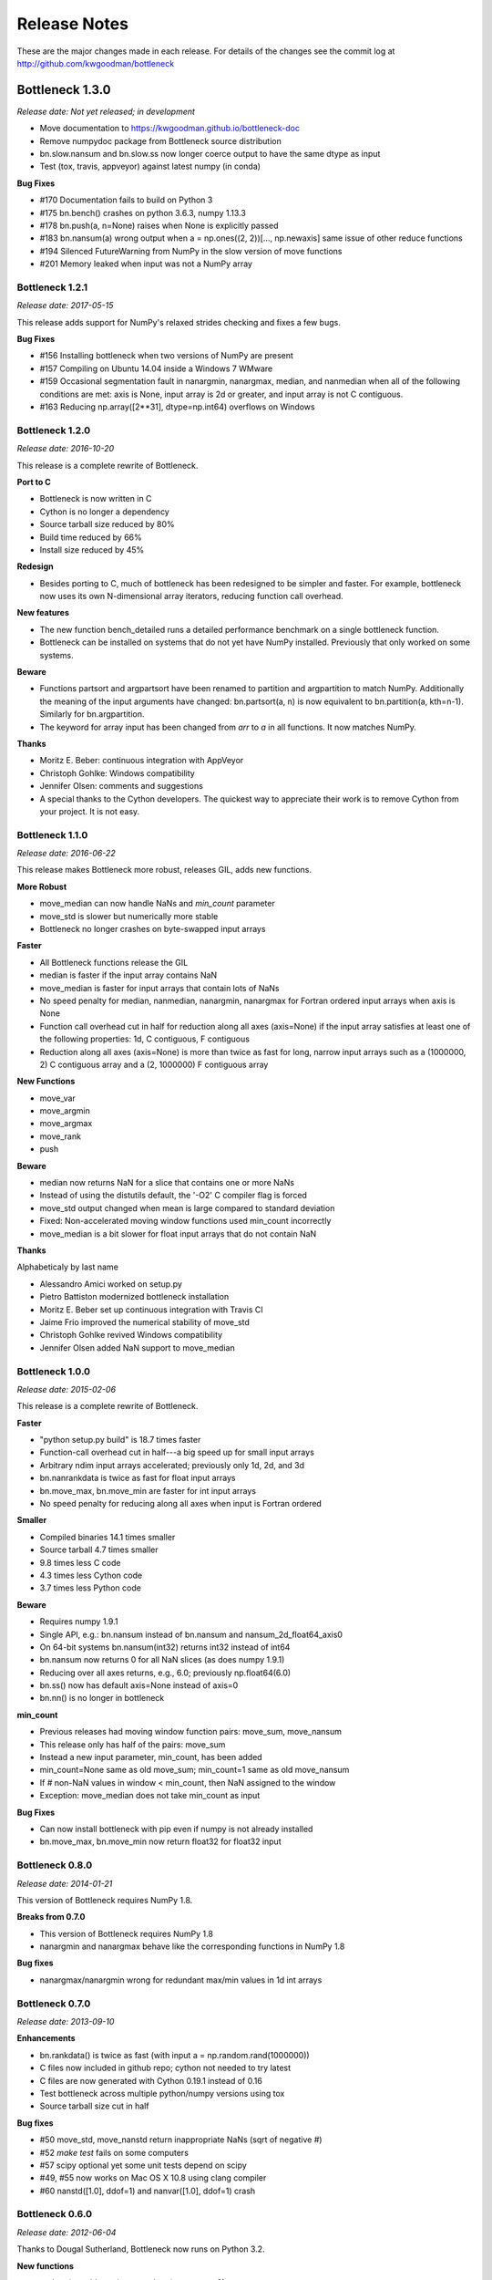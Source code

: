 
=============
Release Notes
=============

These are the major changes made in each release. For details of the changes
see the commit log at http://github.com/kwgoodman/bottleneck

Bottleneck 1.3.0
================

*Release date: Not yet released; in development*

- Move documentation to https://kwgoodman.github.io/bottleneck-doc
- Remove numpydoc package from Bottleneck source distribution
- bn.slow.nansum and bn.slow.ss now longer coerce output to have the same
  dtype as input
- Test (tox, travis, appveyor) against latest numpy (in conda)

**Bug Fixes**

- #170 Documentation fails to build on Python 3
- #175 bn.bench() crashes on python 3.6.3, numpy 1.13.3
- #178 bn.push(a, n=None) raises when None is explicitly passed
- #183 bn.nansum(a) wrong output when a = np.ones((2, 2))[..., np.newaxis]
  same issue of other reduce functions
- #194 Silenced FutureWarning from NumPy in the slow version of move functions
- #201 Memory leaked when input was not a NumPy array

Bottleneck 1.2.1
----------------

*Release date: 2017-05-15*

This release adds support for NumPy's relaxed strides checking and
fixes a few bugs.

**Bug Fixes**

- #156 Installing bottleneck when two versions of NumPy are present
- #157 Compiling on Ubuntu 14.04 inside a Windows 7 WMware
- #159 Occasional segmentation fault in nanargmin, nanargmax, median,
  and nanmedian when all of the following conditions are met:
  axis is None, input array is 2d or greater, and input array is not C
  contiguous.
- #163 Reducing np.array([2**31], dtype=np.int64) overflows on Windows

Bottleneck 1.2.0
----------------

*Release date: 2016-10-20*

This release is a complete rewrite of Bottleneck.

**Port to C**

- Bottleneck is now written in C
- Cython is no longer a dependency
- Source tarball size reduced by 80%
- Build time reduced by 66%
- Install size reduced by 45%

**Redesign**

- Besides porting to C, much of bottleneck has been redesigned to be
  simpler and faster. For example, bottleneck now uses its own N-dimensional
  array iterators, reducing function call overhead.

**New features**

- The new function bench_detailed runs a detailed performance benchmark on
  a single bottleneck function.
- Bottleneck can be installed on systems that do not yet have NumPy
  installed. Previously that only worked on some systems.

**Beware**

- Functions partsort and argpartsort have been renamed to partition and
  argpartition to match NumPy. Additionally the meaning of the input
  arguments have changed: bn.partsort(a, n) is now equivalent to
  bn.partition(a, kth=n-1). Similarly for bn.argpartition.
- The keyword for array input has been changed from `arr` to `a` in all
  functions. It now matches NumPy.

**Thanks**

- Moritz E. Beber: continuous integration with AppVeyor
- Christoph Gohlke: Windows compatibility
- Jennifer Olsen: comments and suggestions
- A special thanks to the Cython developers. The quickest way to appreciate
  their work is to remove Cython from your project. It is not easy.

Bottleneck 1.1.0
----------------

*Release date: 2016-06-22*

This release makes Bottleneck more robust, releases GIL, adds new functions.

**More Robust**

- move_median can now handle NaNs and `min_count` parameter
- move_std is slower but numerically more stable
- Bottleneck no longer crashes on byte-swapped input arrays

**Faster**

- All Bottleneck functions release the GIL
- median is faster if the input array contains NaN
- move_median is faster for input arrays that contain lots of NaNs
- No speed penalty for median, nanmedian, nanargmin, nanargmax for Fortran
  ordered input arrays when axis is None
- Function call overhead cut in half for reduction along all axes (axis=None)
  if the input array satisfies at least one of the following properties: 1d,
  C contiguous, F contiguous
- Reduction along all axes (axis=None) is more than twice as fast for long,
  narrow input arrays such as a (1000000, 2) C contiguous array and a
  (2, 1000000) F contiguous array

**New Functions**

- move_var
- move_argmin
- move_argmax
- move_rank
- push

**Beware**

- median now returns NaN for a slice that contains one or more NaNs
- Instead of using the distutils default, the '-O2' C compiler flag is forced
- move_std output changed when mean is large compared to standard deviation
- Fixed: Non-accelerated moving window functions used min_count incorrectly
- move_median is a bit slower for float input arrays that do not contain NaN

**Thanks**

Alphabeticaly by last name

- Alessandro Amici worked on setup.py
- Pietro Battiston modernized bottleneck installation
- Moritz E. Beber set up continuous integration with Travis CI
- Jaime Frio improved the numerical stability of move_std
- Christoph Gohlke revived Windows compatibility
- Jennifer Olsen added NaN support to move_median

Bottleneck 1.0.0
----------------

*Release date: 2015-02-06*

This release is a complete rewrite of Bottleneck.

**Faster**

- "python setup.py build" is 18.7 times faster
- Function-call overhead cut in half---a big speed up for small input arrays
- Arbitrary ndim input arrays accelerated; previously only 1d, 2d, and 3d
- bn.nanrankdata is twice as fast for float input arrays
- bn.move_max, bn.move_min are faster for int input arrays
- No speed penalty for reducing along all axes when input is Fortran ordered

**Smaller**

- Compiled binaries 14.1 times smaller
- Source tarball 4.7 times smaller
- 9.8 times less C code
- 4.3 times less Cython code
- 3.7 times less Python code

**Beware**

- Requires numpy 1.9.1
- Single API, e.g.: bn.nansum instead of bn.nansum and nansum_2d_float64_axis0
- On 64-bit systems bn.nansum(int32) returns int32 instead of int64
- bn.nansum now returns 0 for all NaN slices (as does numpy 1.9.1)
- Reducing over all axes returns, e.g., 6.0; previously np.float64(6.0)
- bn.ss() now has default axis=None instead of axis=0
- bn.nn() is no longer in bottleneck

**min_count**

- Previous releases had moving window function pairs: move_sum, move_nansum
- This release only has half of the pairs: move_sum
- Instead a new input parameter, min_count, has been added
- min_count=None same as old move_sum; min_count=1 same as old move_nansum
- If # non-NaN values in window < min_count, then NaN assigned to the window
- Exception: move_median does not take min_count as input

**Bug Fixes**

- Can now install bottleneck with pip even if numpy is not already installed
- bn.move_max, bn.move_min now return float32 for float32 input

Bottleneck 0.8.0
----------------

*Release date: 2014-01-21*

This version of Bottleneck requires NumPy 1.8.

**Breaks from 0.7.0**

- This version of Bottleneck requires NumPy 1.8
- nanargmin and nanargmax behave like the corresponding functions in NumPy 1.8

**Bug fixes**

- nanargmax/nanargmin wrong for redundant max/min values in 1d int arrays

Bottleneck 0.7.0
----------------

*Release date: 2013-09-10*

**Enhancements**

- bn.rankdata() is twice as fast (with input a = np.random.rand(1000000))
- C files now included in github repo; cython not needed to try latest
- C files are now generated with Cython 0.19.1 instead of 0.16
- Test bottleneck across multiple python/numpy versions using tox
- Source tarball size cut in half

**Bug fixes**

- #50 move_std, move_nanstd return inappropriate NaNs (sqrt of negative #)
- #52 `make test` fails on some computers
- #57 scipy optional yet some unit tests depend on scipy
- #49, #55 now works on Mac OS X 10.8 using clang compiler
- #60 nanstd([1.0], ddof=1) and nanvar([1.0], ddof=1) crash

Bottleneck 0.6.0
----------------

*Release date: 2012-06-04*

Thanks to Dougal Sutherland, Bottleneck now runs on Python 3.2.

**New functions**

- replace(arr, old, new), e.g, replace(arr, np.nan, 0)
- nn(arr, arr0, axis) nearest neighbor and its index of 1d arr0 in 2d arr
- anynan(arr, axis) faster alternative to np.isnan(arr).any(axis)
- allnan(arr, axis) faster alternative to np.isnan(arr).all(axis)

**Enhancements**

- Python 3.2 support (may work on earlier versions of Python 3)
- C files are now generated with Cython 0.16 instead of 0.14.1
- Upgrade numpydoc from 0.3.1 to 0.4 to support Sphinx 1.0.1

**Breaks from 0.5.0**

- Support for Python 2.5 dropped
- Default axis for benchmark suite is now axis=1 (was 0)

**Bug fixes**

- #31 Confusing error message in partsort and argpartsort
- #32 Update path in MANIFEST.in
- #35 Wrong output for very large (2**31) input arrays

Bottleneck 0.5.0
----------------

*Release date: 2011-06-13*

The fifth release of bottleneck adds four new functions, comes in a single
source distribution instead of separate 32 and 64 bit versions, and contains
bug fixes.

J. David Lee wrote the C-code implementation of the double heap moving
window median.

**New functions**

- move_median(), moving window median
- partsort(), partial sort
- argpartsort()
- ss(), sum of squares, faster version of scipy.stats.ss

**Changes**

- Single source distribution instead of separate 32 and 64 bit versions
- nanmax and nanmin now follow Numpy 1.6 (not 1.5.1) when input is all NaN

**Bug fixes**

- #14 Support python 2.5 by importing `with` statement
- #22 nanmedian wrong for particular ordering of NaN and non-NaN elements
- #26 argpartsort, nanargmin, nanargmax returned wrong dtype on 64-bit Windows
- #29 rankdata and nanrankdata crashed on 64-bit Windows

Bottleneck 0.4.3
----------------

*Release date: 2011-03-17*

This is a bug fix release.

**Bug fixes**

- #11 median and nanmedian modified (partial sort) input array
- #12 nanmedian wrong when odd number of elements with all but last a NaN

**Enhancement**

- Lazy import of SciPy (rarely used) speeds Bottleneck import 3x

Bottleneck 0.4.2
----------------

*Release date: 2011-03-08*

This is a bug fix release.

Same bug fixed in Bottleneck 0.4.1 for nanstd() was fixed for nanvar() in
this release. Thanks again to Christoph Gohlke for finding the bug.

Bottleneck 0.4.1
----------------

*Release date: 2011-03-08*

This is a bug fix release.

The low-level functions nanstd_3d_int32_axis1 and nanstd_3d_int64_axis1,
called by bottleneck.nanstd(), wrote beyond the memory owned by the output
array if arr.shape[1] == 0 and arr.shape[0] > arr.shape[2], where arr is
the input array.

Thanks to Christoph Gohlke for finding an example to demonstrate the bug.

Bottleneck 0.4.0
----------------

*Release date: 2011-03-08*

The fourth release of Bottleneck contains new functions and bug fixes.
Separate source code distributions are now made for 32 bit and 64 bit
operating systems.

**New functions**

- rankdata()
- nanrankdata()

**Enhancements**

- Optionally specify the shapes of the arrays used in benchmark
- Can specify which input arrays to fill with one-third NaNs in benchmark

**Breaks from 0.3.0**

- Removed group_nanmean() function
- Bump dependency from NumPy 1.4.1 to NumPy 1.5.1
- C files are now generated with Cython 0.14.1 instead of 0.13

**Bug fixes**

- #6 Some functions gave wrong output dtype for some input dtypes on 32 bit OS
- #7 Some functions choked on size zero input arrays
- #8 Segmentation fault with Cython 0.14.1 (but not 0.13)

Bottleneck 0.3.0
----------------

*Release date: 2010-01-19*

The third release of Bottleneck is twice as fast for small input arrays and
contains 10 new functions.

**Faster**

- All functions are faster (less overhead in selector functions)

**New functions**

- nansum()
- move_sum()
- move_nansum()
- move_mean()
- move_std()
- move_nanstd()
- move_min()
- move_nanmin()
- move_max()
- move_nanmax()

**Enhancements**

- You can now specify the dtype and axis to use in the benchmark timings
- Improved documentation and more unit tests

**Breaks from 0.2.0**

- Moving window functions now default to axis=-1 instead of axis=0
- Low-level moving window selector functions no longer take window as input

**Bug fix**

- int input array resulted in call to slow, non-cython version of move_nanmean

Bottleneck 0.2.0
----------------

*Release date: 2010-12-27*

The second release of Bottleneck is faster, contains more functions, and
supports more dtypes.

**Faster**

- All functions faster (less overhead) when output is not a scalar
- Faster nanmean() for 2d, 3d arrays containing NaNs when axis is not None

**New functions**

- nanargmin()
- nanargmax()
- nanmedian()

**Enhancements**

- Added support for float32
- Fallback to slower, non-Cython functions for unaccelerated ndim/dtype
- Scipy is no longer a dependency
- Added support for older versions of NumPy (1.4.1)
- All functions are now templated for dtype and axis
- Added a sandbox for prototyping of new Bottleneck functions
- Rewrote benchmarking code

Bottleneck 0.1.0
----------------

*Release date: 2010-12-10*

Initial release. The three categories of Bottleneck functions:

- Faster replacement for NumPy and SciPy functions
- Moving window functions
- Group functions that bin calculations by like-labeled elements
